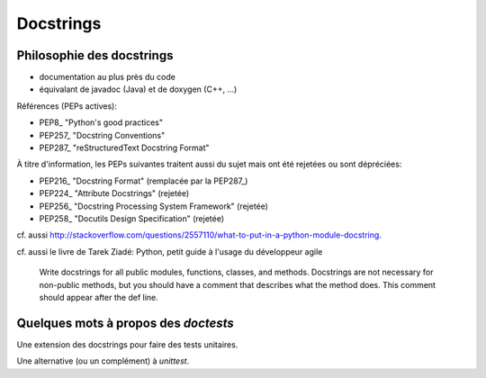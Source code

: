 Docstrings
==========

Philosophie des docstrings
--------------------------

- documentation au plus près du code
- équivalant de javadoc (Java) et de doxygen (C++, ...)

Références (PEPs actives):

- PEP8_ "Python's good practices"
- PEP257_ "Docstring Conventions"
- PEP287_ "reStructuredText Docstring Format"

À titre d'information, les PEPs suivantes traitent aussi du sujet mais ont été
rejetées ou sont dépréciées:

- PEP216_ "Docstring Format" (remplacée par la PEP287_)
- PEP224_ "Attribute Docstrings" (rejetée)
- PEP256_ "Docstring Processing System Framework" (rejetée)
- PEP258_ "Docutils Design Specification" (rejetée)

cf. aussi  http://stackoverflow.com/questions/2557110/what-to-put-in-a-python-module-docstring.

cf. aussi le livre de Tarek Ziadé: Python, petit guide à l'usage du développeur agile

    Write docstrings for all public modules, functions, classes, and methods.
    Docstrings are not necessary for non-public methods, but you should have a
    comment that describes what the method does. This comment should appear
    after the def line.

Quelques mots à propos des *doctests*
-------------------------------------

Une extension des docstrings pour faire des tests unitaires.

Une alternative (ou un complément) à *unittest*.


